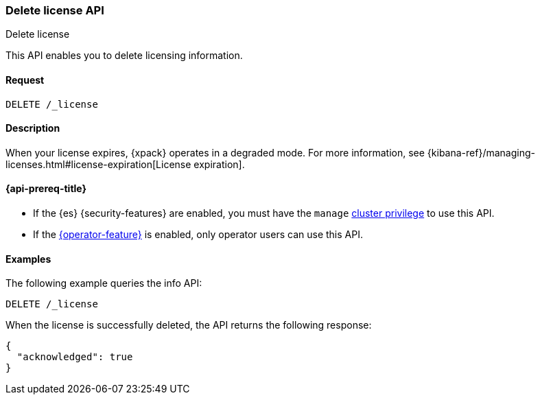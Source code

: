 [role="xpack"]
[testenv="basic"]
[[delete-license]]
=== Delete license API
++++
<titleabbrev>Delete license</titleabbrev>
++++

This API enables you to delete licensing information.

[discrete]
==== Request

`DELETE /_license`

[discrete]
==== Description

When your license expires, {xpack} operates in a degraded mode.  For more
information, see
{kibana-ref}/managing-licenses.html#license-expiration[License expiration].

[[delete-license-api-prereqs]]
==== {api-prereq-title}

* If the {es} {security-features} are enabled, you must have the `manage`
<<privileges-list-cluster,cluster privilege>> to use this API.

* If the <<operator-privileges,{operator-feature}>> is enabled, only operator
users can use this API.

[discrete]
==== Examples

The following example queries the info API:

[source,console]
------------------------------------------------------------
DELETE /_license
------------------------------------------------------------
// TEST[skip:license testing issues]

When the license is successfully deleted, the API returns the following response:
[source,js]
------------------------------------------------------------
{
  "acknowledged": true
}
------------------------------------------------------------
// NOTCONSOLE